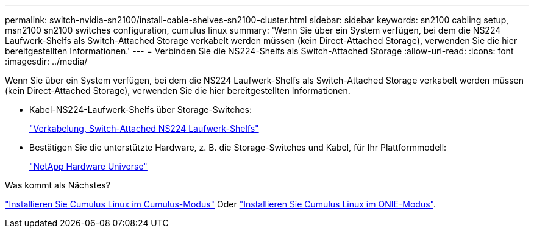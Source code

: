---
permalink: switch-nvidia-sn2100/install-cable-shelves-sn2100-cluster.html 
sidebar: sidebar 
keywords: sn2100 cabling setup, msn2100 sn2100 switches configuration, cumulus linux 
summary: 'Wenn Sie über ein System verfügen, bei dem die NS224 Laufwerk-Shelfs als Switch-Attached Storage verkabelt werden müssen (kein Direct-Attached Storage), verwenden Sie die hier bereitgestellten Informationen.' 
---
= Verbinden Sie die NS224-Shelfs als Switch-Attached Storage
:allow-uri-read: 
:icons: font
:imagesdir: ../media/


[role="lead"]
Wenn Sie über ein System verfügen, bei dem die NS224 Laufwerk-Shelfs als Switch-Attached Storage verkabelt werden müssen (kein Direct-Attached Storage), verwenden Sie die hier bereitgestellten Informationen.

* Kabel-NS224-Laufwerk-Shelfs über Storage-Switches:
+
https://library.netapp.com/ecm/ecm_download_file/ECMLP2876580["Verkabelung, Switch-Attached NS224 Laufwerk-Shelfs"^]

* Bestätigen Sie die unterstützte Hardware, z. B. die Storage-Switches und Kabel, für Ihr Plattformmodell:
+
https://hwu.netapp.com/["NetApp Hardware Universe"^]



.Was kommt als Nächstes?
link:install-cumulus-mode-sn2100-cluster.html["Installieren Sie Cumulus Linux im Cumulus-Modus"] Oder link:install-onie-mode-sn2100-cluster.html["Installieren Sie Cumulus Linux im ONIE-Modus"].
